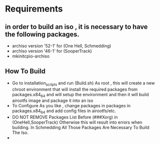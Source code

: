 * Requirements
** in order to build an iso , it is necessary to have the following packages.
- archiso version '52-1' for (One Hell, Schmedding)
- archiso version '46-1' for (SooperTrack)
- mkinitcpio-archiso

** How To Build 
- Go to installation_scripts and run (Build.sh) As root , this will create a new chroot environment that will install the required packages from packages.x84_64 and will setup the environment and then it will build airootfs image and package it into an iso
- To Configure As you like , change packages in packages in packages.x84_64 and add config files in airootfs/etc.
- DO NOT REMOVE Packages List Before (###Xorg) in (OneHell,SooperTrack) Otherwise this will result into errors when building. In Schmedding All Those Packages Are Necessary To Build The Iso.  
- 
